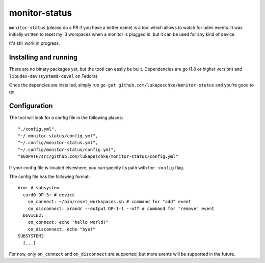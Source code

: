 ==============
monitor-status
==============

``monitor-status`` (please do a PR if you have a better name) is a tool which
allows to watch for udev events. It was initially written to reset my i3
worspaces when a monitor is plugged in, but it can be used for any kind of
device.

It's still work in progress.

Installing and running
======================

There are no binary packages yet, but the tootl can easily be built.
Dependencies are ``go`` (1.8 or higher version) and ``libudev-dev``
(``systemd-devel`` on Fedora).

Once the depencies are installed, simply run ``go get
github.com/lukapeschke/monitor-status`` and you're good to go.

Configuration
=============

The tool will look for a config file in the following places::

    "./config.yml",
    "~/.monitor-status/config.yml",
    "~/.config/monitor-status.yml",
    "~/.config/monitor-status/config.yml",
    "$GOPATH/src/github.com/lukapeschke/monitor-status/config.yml"

If your config file is located elsewhere, you can specify its path with the
``-config`` flag.

The config file has the following format::

    drm: # subsystem
      card0-DP-3: # device
        on_connect: ~/bin/reset_workspaces.sh # command for "add" event
        on_disconnect: xrandr --output DP-1-1 --off # command for "remove" event
      DEVICE2:
        on_connect: echo "hello world!"
        on_disconnect: echo "bye!"
    SUBSYSTEM2:
      [...]

For now, only ``on_connect`` and ``on_disconnect`` are supported, but more
events will be supported in the future.
